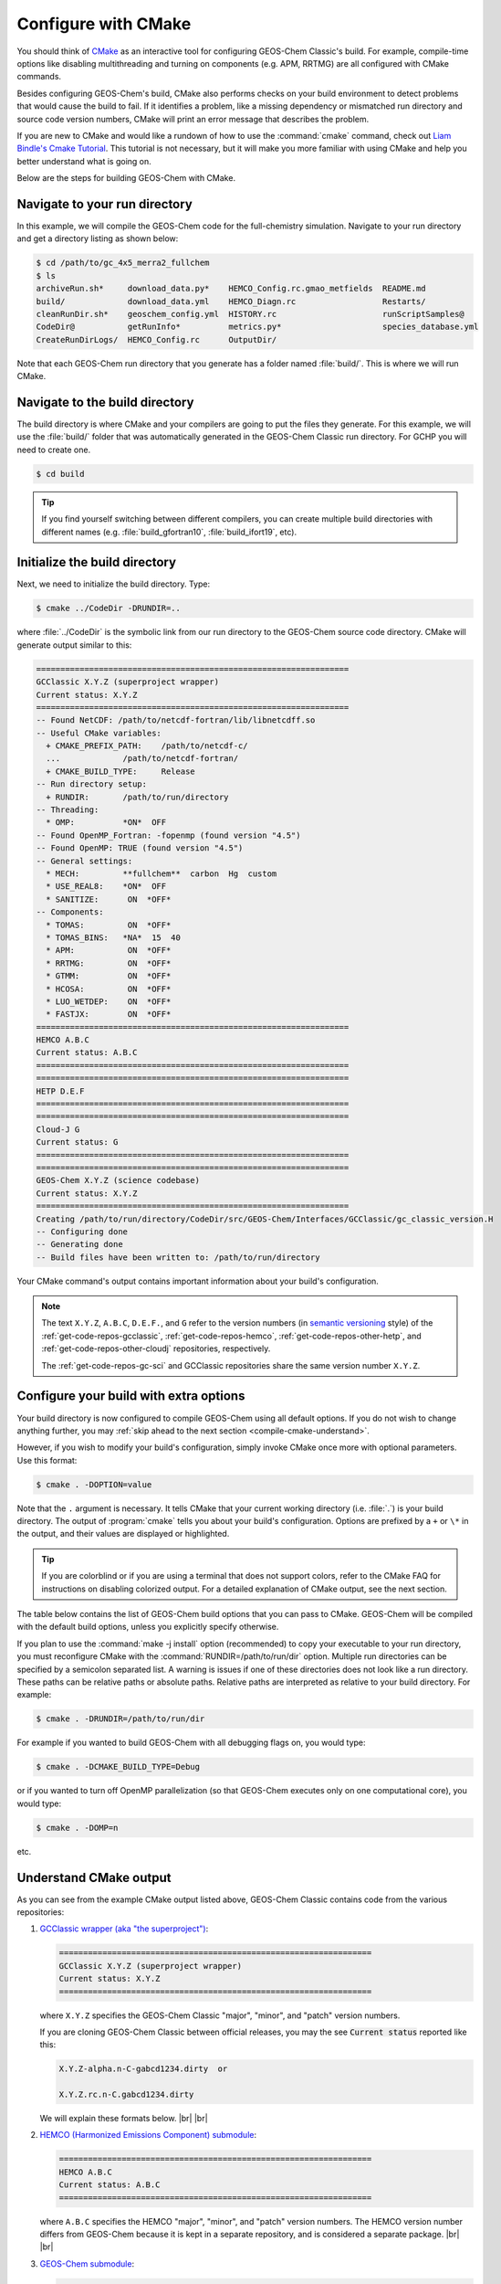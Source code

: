 .. |br| raw:: html

   <br/>

.. _compile-cmake:

####################
Configure with CMake
####################

You should think of `CMake <http://cmake.org>`_ as an interactive tool
for configuring GEOS-Chem Classic's build. For example,
compile-time options like disabling multithreading and turning on
components (e.g. APM, RRTMG) are all configured with CMake commands.

Besides configuring GEOS-Chem's build, CMake also performs checks on
your build environment to detect problems that would cause the build
to fail. If it identifies a problem, like a missing dependency or
mismatched run directory and source code version numbers, CMake will
print an error message that describes the problem.

If you are new to CMake and would like a rundown of how to use the
:command:`cmake` command, check out `Liam Bindle's Cmake Tutorial
<https://github.com/LiamBindle/An-Introduction-to-Using-CMake/wiki>`_. This
tutorial is not necessary, but it will make you more
familiar with using CMake and help you better understand what is going
on.

Below are the steps for building GEOS-Chem with CMake.

.. _compile-cmake-step1:

==============================
Navigate to your run directory
==============================

In this example, we will compile the GEOS-Chem code for the
full-chemistry simulation.  Navigate to your run directory and get a
directory listing as shown below:

.. code-block:: console

   $ cd /path/to/gc_4x5_merra2_fullchem
   $ ls
   archiveRun.sh*     download_data.py*    HEMCO_Config.rc.gmao_metfields  README.md
   build/             download_data.yml    HEMCO_Diagn.rc                  Restarts/
   cleanRunDir.sh*    geoschem_config.yml  HISTORY.rc                      runScriptSamples@
   CodeDir@           getRunInfo*          metrics.py*                     species_database.yml
   CreateRunDirLogs/  HEMCO_Config.rc      OutputDir/

Note that each GEOS-Chem run directory that you generate has a folder
named :file:`build/`. This is where we will run CMake.

.. _compile-cmake-step2:

===============================
Navigate to the build directory
===============================

The build directory is where CMake and your compilers are going to put
the files they generate. For this example, we will use the :file:`build/`
folder that was automatically generated in the GEOS-Chem Classic run
directory. For GCHP you will need to create one.

.. code-block:: console

   $ cd build

.. tip::

   If you find yourself switching between different compilers,
   you can create multiple build directories with different
   names (e.g. :file:`build_gfortran10`, :file:`build_ifort19`, etc).

.. _compile-cmake-step3:

==============================
Initialize the build directory
==============================

Next, we need to initialize the build directory. Type:

.. code-block:: console

   $ cmake ../CodeDir -DRUNDIR=..

where :file:`../CodeDir` is the symbolic link from our run directory
to the GEOS-Chem source code directory. CMake will
generate output similar to this:

.. code-block:: text

   =================================================================
   GCClassic X.Y.Z (superproject wrapper)
   Current status: X.Y.Z
   =================================================================
   -- Found NetCDF: /path/to/netcdf-fortran/lib/libnetcdff.so
   -- Useful CMake variables:
     + CMAKE_PREFIX_PATH:    /path/to/netcdf-c/
     ...             /path/to/netcdf-fortran/
     + CMAKE_BUILD_TYPE:     Release
   -- Run directory setup:
     + RUNDIR:       /path/to/run/directory
   -- Threading:
     * OMP:          *ON*  OFF
   -- Found OpenMP_Fortran: -fopenmp (found version "4.5")
   -- Found OpenMP: TRUE (found version "4.5")
   -- General settings:
     * MECH:         **fullchem**  carbon  Hg  custom
     * USE_REAL8:    *ON*  OFF
     * SANITIZE:      ON  *OFF*
   -- Components:
     * TOMAS:         ON  *OFF*
     * TOMAS_BINS:   *NA*  15  40
     * APM:           ON  *OFF*
     * RRTMG:         ON  *OFF*
     * GTMM:          ON  *OFF*
     * HCOSA:         ON  *OFF*
     * LUO_WETDEP:    ON  *OFF*
     * FASTJX:        ON  *OFF*
   =================================================================
   HEMCO A.B.C
   Current status: A.B.C
   =================================================================
   =================================================================
   HETP D.E.F
   =================================================================
   =================================================================
   Cloud-J G
   Current status: G
   =================================================================
   =================================================================
   GEOS-Chem X.Y.Z (science codebase)
   Current status: X.Y.Z
   =================================================================
   Creating /path/to/run/directory/CodeDir/src/GEOS-Chem/Interfaces/GCClassic/gc_classic_version.H
   -- Configuring done
   -- Generating done
   -- Build files have been written to: /path/to/run/directory

Your CMake command's output contains important information about your
build's configuration.

.. note::

   The text :literal:`X.Y.Z`, :literal:`A.B.C`, :literal:`D.E.F.`,
   and :literal:`G`
   refer to the version numbers (in `semantic versioning
   <https://semver.org>`_ style) of the :ref:`get-code-repos-gcclassic`,
   :ref:`get-code-repos-hemco`, :ref:`get-code-repos-other-hetp`, and
   :ref:`get-code-repos-other-cloudj` repositories, respectively.

   The :ref:`get-code-repos-gc-sci` and GCClassic repositories share
   the same version number :literal:`X.Y.Z`.


.. _compile-cmake-step4:

=======================================
Configure your build with extra options
=======================================

Your build directory is now configured to compile GEOS-Chem using all
default options. If you do not wish to change anything further,
you may :ref:`skip ahead to the next section <compile-cmake-understand>`.

However, if you wish to modify your build's configuration, simply invoke
CMake once more with optional parameters. Use this format:

.. code-block:: console

   $ cmake . -DOPTION=value

Note that the ``.`` argument is necessary. It tells CMake that your
current working directory (i.e. :file:`.`) is your build directory. The output
of :program:`cmake` tells you about your build's configuration. Options are
prefixed by a ``+`` or ``\*``  in the output, and their values are
displayed or highlighted.

.. tip::

  If you are colorblind or if you are using a terminal that
  does not support colors, refer to the CMake FAQ for
  instructions on disabling colorized output. For a detailed
  explanation of CMake output, see the next section.

The table below contains the list of GEOS-Chem build options that you
can pass to CMake. GEOS-Chem will be compiled with the default build
options, unless you explicitly specify otherwise.

.. option:: RUNDIR

   Defines the path to the run directory.

   In this example, our build directory is a subfolder of the run
   directory, so we can use :code:`-DRUNDIR=..`.  If your build
   directory is somewhere else, then specify the path to the run
   directory as an absolute path.

.. option:: CMAKE_BUILD_TYPE

   Specifies the type of build.  Accepted values are:

   .. option:: Release

      Tells CMake to configure GEOS-Chem in **Release** mode.  This
      means that all optimizations will be applied and all debugging
      options will be disabled. **(Default option)**.

   .. option:: Debug

      Turns on several runtime error checks.  This will make it easier
      to find errors but will adversely impact performance. Only use
      this option if you are actively debugging.

.. option:: MECH

   Specifies the chemical mechanism that you wish to use:

   .. option:: fullchem

      Activates the **fullchem** mechanism.  The source code
      files that define this mechanism are stored in
      :file:`KPP/fullchem`. **(Default option)**

   .. option:: Hg

      Activates the **Hg** mechanism.  The source code
      files that define this mechanism are stored in :file:`KPP/Hg`.

   .. option:: carbon

      Activates the **carbon** mechanism (CH4-CO-CO2-OCS).  The source
      code files that define this mechanism are stored in
      :file:`KPP/carbon`.

   .. option:: custom

      Activates a **custom** mechanism defined by the user.  The
      source code files that define this mechanism are stored in
      :file:`KPP/custom`.

.. option:: OMP

   Determines if GEOS-Chem Classic will activate `OpenMP parallelization
   <http://wiki.geos-chem.org/Parallelizing_GEOS-Chem>`_.  Accepted
   values are:

   .. option:: y

      Activates OpenMP parallelization.  **(Default option)**

      GEOS-Chem Classic will execute on as many computational cores as
      is specified with :option:`OMP_NUM_THREADS`.

   .. option:: n

      Deactivates OpenMP parallelization.  GEOS-Chem Classic will
      execute on a single computational core.  Useful for debugging.

.. option:: TOMAS

   Configure GEOS-Chem with the `TOMAS aerosol
   microphysics package
   <http://wiki.geos-chem.org/TOMAS_aerosol_microphysics>`_.  Accepted
   values are:

   .. option:: y

      Activate TOMAS microphysics.

   .. option:: n

      Deactivate TOMAS microphysics **(Default option)**

.. option:: TOMAS_BINS

   Specifies the number of size-resolved bins for TOMAS.  Accepted
   values are:

   .. option:: 15

      Use 15 size-resolved bins with TOMAS simulations.

   .. option:: 40

      Use 40 size-resolved bins with TOMAS simulations.

.. option:: APM

   Configures GEOS-Chem to use the `APM microphysics package
   <http://wiki.geos-chem.org/APM_aerosol_microphysics>`_. Accepted
   values are:

   .. option:: y

      Activate APM microphysics.

   .. option:: n

      Deactivate APM microphysics. **(Default option)**

.. option:: RRTMG

   Configures GEOS-Chem to use the `RRTMG radiative transfer model
   <https://wiki.geos-chem.org/Coupling_RRTMG_to_GEOS-Chem>`_.
   Accepted values are:

   .. option:: y

      Activates the RRTMG radiative transfer model.

   .. option:: n

      Deactivates the RRTMG radiative transfer model. **(Default option)**


.. option:: HCOSA

   Compiles the HEMCO standalone executable.

.. option:: LUO_WETDEP

   Configures GEOS-Chem to use the `Luo et al., 2020
   <https://gmd.copernicus.org/articles/13/2879/2020/>`_ wet deposition
   scheme.

   .. note::

      The Luo et al 2020 wet deposition scheme will eventually
      become the default wet deposition schem in GEOS-Chem.  We
      have made it an option for the time being while further
      evaluation is being done.

   Accepted values are:

   .. option:: y

      Activates the Luo et al., 2020 wet deposition scheme.

   .. option:: n

      Deactivates the Luo et al., 2020 wet deposition scheme. **(Default
      option)**

.. option:: FASTJX

   Configures GEOS-Chem to use the legacy FAST-JX v7.0 photolysis
   mechanism instead of its successor
   :ref:`get-code-repos-other-cloudj`.

   .. note::

      We recommend using FAST-JX for the mercury simulation
      instead of Cloud-J. Further work is needed to make the
      mercury simulation compatible with Cloud-J. Once that work
      is completed the legacy FAST-JX option will be deleted from
      the model.

   Accepted values are:

   .. option:: y

      Uses the legacy FAST-JX v7.0 photolysis scheme rather than Cloud-J.

   .. option:: n

      Uses the Cloud-J photolyis scheme rather than legacy FAST-JX. **(Default
      option)**

.. option:: SANITIZE

   Activates the AddressSanitizer/LeakSanitizer functionality in GNU Fortran to
   identify memory leaks.  Accepted values are:

   .. option:: y

      Activates AddressSanitizer/LeakSanitizer

   .. option:: n

      Deactivates AddressSanitizer/LeakSanitizer **(Default option)**.

If you plan to use the :command:`make -j install` option (recommended)
to copy your executable to your run directory, you must reconfigure
CMake with the :command:`RUNDIR=/path/to/run/dir`
option. Multiple run directories can be specified by a semicolon
separated list. A warning is issues if one of these directories does
not look like a run directory. These paths can be relative paths or
absolute paths. Relative paths are interpreted as relative to your
build directory. For example:

.. code-block:: console

   $ cmake . -DRUNDIR=/path/to/run/dir

For example if you wanted to build GEOS-Chem with all debugging flags
on, you would type:

.. code-block:: console

   $ cmake . -DCMAKE_BUILD_TYPE=Debug

or if you wanted to turn off OpenMP parallelization (so that GEOS-Chem
executes only on one computational core), you would type:

.. code-block:: console

   $ cmake . -DOMP=n

etc.

.. _compile-cmake-understand:

=======================
Understand CMake output
=======================

As you can see from the example CMake output listed above, GEOS-Chem
Classic contains code from the various repositories:

#. `GCClassic wrapper (aka "the superproject") <https://github.com/geoschem/GCClassic.git>`_:

   .. code-block:: none

      =================================================================
      GCClassic X.Y.Z (superproject wrapper)
      Current status: X.Y.Z
      =================================================================

   where :literal:`X.Y.Z` specifies  the GEOS-Chem Classic "major",
   "minor", and "patch" version numbers.

   .. note::

   If you are cloning GEOS-Chem Classic between official releases, you
   may the see :code:`Current status` reported like this:

   .. code-block:: console
		      
      X.Y.Z-alpha.n-C-gabcd1234.dirty  or

      X.Y.Z.rc.n-C.gabcd1234.dirty

   We will explain these formats below. |br|
   |br|
   
#. `HEMCO (Harmonized Emissions Component) submodule <https://github.com/geoschem/hemco.git>`_:

   .. code-block:: none
   
      =================================================================
      HEMCO A.B.C
      Current status: A.B.C
      =================================================================
   
   where :literal:`A.B.C` specifies the HEMCO "major", "minor", and
   "patch" version numbers. The HEMCO version number differs from
   GEOS-Chem because it is kept in a separate repository, and is
   considered a separate package. |br|
   |br|

#. `GEOS-Chem submodule <https://github.com/geoschem/geos-chem.git>`_:

   .. code-block:: none
   
      =================================================================
      GEOS-Chem X.Y.Z (science codebase)
      Current status: X.Y.Z
      =================================================================
   
   The GEOS-Chem science codebase and GEOS-Chem Classic wrapper will
   always share the same version number.
   
   During the build configuration stage, CMake will display the **version
   number** (e.g. :literal:`X.Y.Z`) as well as the **current status of the Git
   repository** (e.g. :literal:`TAG-C-gabcd1234.dirty`) for GCClassic,
   GEOS-Chem, and HEMCO. |br|
   |br|

#. Similar messages will be displayed for the
   :ref:`get-code-repos-other-cloudj` and
   :ref:`get-code-repos-other-hetp` repositories. |br|
   |br|

   
Let's take the Git repository status of GCClassic as our example. The
status string uses the same format as the :command:`git describe
--tags` command, namely:

.. code-block:: text

    TAG-C-gabcd1234.dirty

where

.. option:: TAG

    Indicates the most recent tag in the `GCClassic superproject
    repository <https://github.com/geoschem/GCClassic>`_.

    Tags may use the following notations:

    - :literal:`X.Y.Z`: Denotes an official release
    - :literal:`X.Y.Z-rc.n`: Denotes a release candidate
    - :literal:`X.Y.Z-alpha.n`: Denotes an internal "alpha" benchmark

    where :literal:`n` is the number of the release candidate or alpha
    benchmark (starting from 0).

.. option:: C

   Indicates the number of commits that were made on top of the commit
   that is referred to by :option:`TAG`.

.. option:: g

   Indicates that the version control system is Git.

.. option:: abcd1234

   Indicates the Git commit hash. This is an alphanumeric string that
   denotes the commit at the :literal:`HEAD` of the GCClassic repository.

.. option:: .dirty

   If present, indicates that there are uncommitted updates atop the
   :option:`abcd1234` commit in the GCClassic repository.

Under each header are printed the various :ref:`options that have been
selected <cfg>`.

